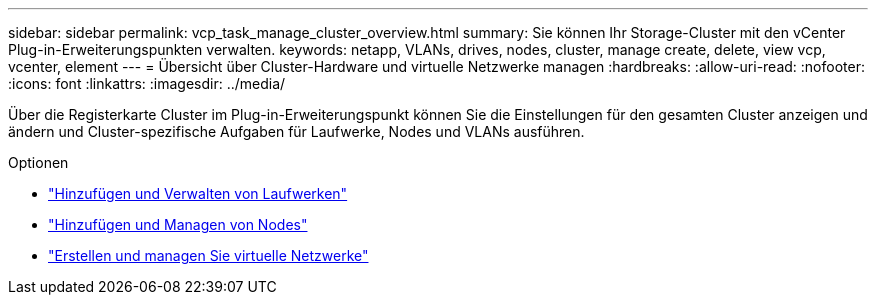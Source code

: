 ---
sidebar: sidebar 
permalink: vcp_task_manage_cluster_overview.html 
summary: Sie können Ihr Storage-Cluster mit den vCenter Plug-in-Erweiterungspunkten verwalten. 
keywords: netapp, VLANs, drives, nodes, cluster, manage create, delete, view vcp, vcenter, element 
---
= Übersicht über Cluster-Hardware und virtuelle Netzwerke managen
:hardbreaks:
:allow-uri-read: 
:nofooter: 
:icons: font
:linkattrs: 
:imagesdir: ../media/


[role="lead"]
Über die Registerkarte Cluster im Plug-in-Erweiterungspunkt können Sie die Einstellungen für den gesamten Cluster anzeigen und ändern und Cluster-spezifische Aufgaben für Laufwerke, Nodes und VLANs ausführen.

.Optionen
* link:vcp_task_add_manage_drive.html["Hinzufügen und Verwalten von Laufwerken"]
* link:vcp_task_add_manage_nodes.html["Hinzufügen und Managen von Nodes"]
* link:vcp_task_create_manage_vlans.html["Erstellen und managen Sie virtuelle Netzwerke"]

